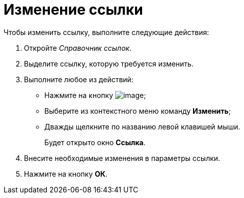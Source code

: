 = Изменение ссылки

.Чтобы изменить ссылку, выполните следующие действия:
. Откройте _Справочник ссылок_.
. Выделите ссылку, которую требуется изменить.
. Выполните любое из действий:
* Нажмите на кнопку image:buttons/link_Change_green_pencil.png[image];
* Выберите из контекстного меню команду *Изменить*;
* Дважды щелкните по названию левой клавишей мыши.
+
Будет открыто окно *Ссылка*.
. Внесите необходимые изменения в параметры ссылки.
. Нажмите на кнопку *ОК*.
